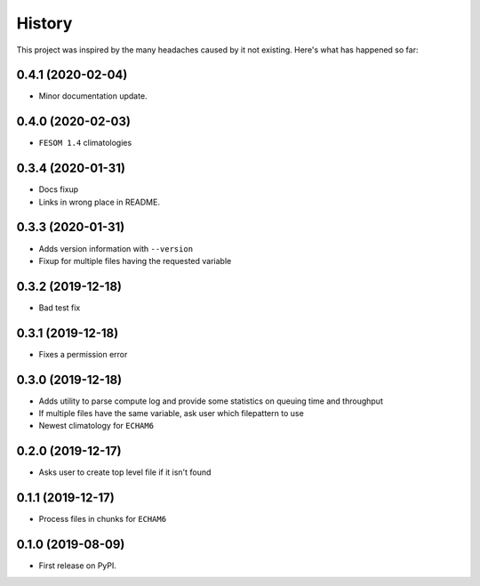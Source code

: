 =======
History
=======

This project was inspired by the many headaches caused by it not existing.
Here's what has happened so far:

0.4.1 (2020-02-04)
------------------
* Minor documentation update.

0.4.0 (2020-02-03)
------------------
* ``FESOM 1.4`` climatologies

0.3.4 (2020-01-31)
------------------
* Docs fixup
* Links in wrong place in README.

0.3.3 (2020-01-31)
------------------

* Adds version information with ``--version``
* Fixup for multiple files having the requested variable

0.3.2 (2019-12-18)
------------------

* Bad test fix

0.3.1 (2019-12-18)
------------------

* Fixes a permission error

0.3.0 (2019-12-18)
------------------

* Adds utility to parse compute log and provide some statistics on queuing time
  and throughput
* If multiple files have the same variable, ask user which filepattern to use
* Newest climatology for ``ECHAM6``

0.2.0 (2019-12-17)
------------------

* Asks user to create top level file if it isn't found

0.1.1 (2019-12-17)
------------------

* Process files in chunks for ``ECHAM6``

0.1.0 (2019-08-09)
------------------

* First release on PyPI.
